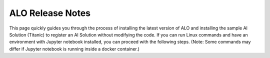 ALO Release Notes
========================

This page quickly guides you through the process of installing the latest version of ALO and installing the sample AI Solution (Titanic) to register an AI Solution without modifying the code. If you can run Linux commands and have an environment with Jupyter notebook installed, you can proceed with the following steps. (Note: Some commands may differ if Jupyter notebook is running inside a docker container.)

